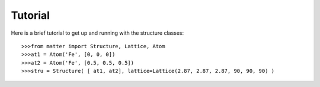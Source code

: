 Tutorial
========

Here is a brief tutorial to get up and running with the structure classes::  

	>>>from matter import Structure, Lattice, Atom
	>>>at1 = Atom('Fe', [0, 0, 0])
	>>>at2 = Atom('Fe', [0.5, 0.5, 0.5])
	>>>stru = Structure( [ at1, at2], lattice=Lattice(2.87, 2.87, 2.87, 90, 90, 90) )

